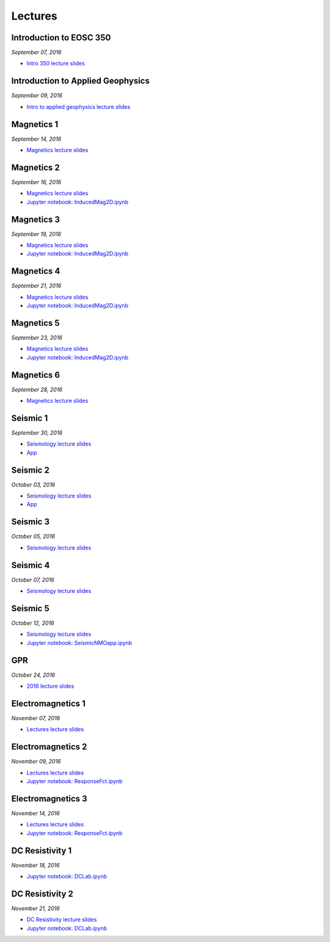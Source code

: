 .. _lectures:

.. --------------------------------- ..
..                                   ..
..    THIS FILE IS AUTO GENEREATED   ..
..                                   ..
..    autodoc.py                     ..
..                                   ..
.. --------------------------------- ..



Lectures
========



.. _lecture_0:

Introduction to EOSC 350
------------------------


*September 07, 2016*


- `Intro 350 lecture slides <https://github.com/ubcgif/eosc350website/raw/master/assets/0_PhysicalProperties/a_Intro_350.pdf>`_
            


        


.. raw:: html

    <div style="margin-top:10px; margin-bottom:20px;" align="center">
    <iframe width="560" height="315" src="https://www.youtube.com/embed/C1U2okdfMbU?rel=0" frameborder="0" allowfullscreen>
    </iframe>
    </div>


        

        
.. _lecture_1:

Introduction to Applied Geophysics
----------------------------------


*September 09, 2016*


- `Intro to applied geophysics lecture slides <https://github.com/ubcgif/eosc350website/raw/master/assets/0_PhysicalProperties/b_Intro_to_applied_geophysics.pdf>`_
            


        


.. raw:: html

    <div style="margin-top:10px; margin-bottom:20px;" align="center">
    <iframe width="560" height="315" src="https://www.youtube.com/embed/xw5o3TYYWUE?rel=0" frameborder="0" allowfullscreen>
    </iframe>
    </div>


        

        
.. _lecture_2:

Magnetics 1
-----------


*September 14, 2016*


- `Magnetics lecture slides <https://github.com/ubcgif/eosc350website/raw/master/assets/2_Magnetics/3_Magnetics.pdf>`_
            


        


.. raw:: html

    <div style="margin-top:10px; margin-bottom:20px;" align="center">
    <iframe width="560" height="315" src="https://www.youtube.com/embed/-WeOfAh6Hm8?rel=0" frameborder="0" allowfullscreen>
    </iframe>
    </div>


        

        
.. _lecture_3:

Magnetics 2
-----------


*September 16, 2016*


- `Magnetics lecture slides <https://github.com/ubcgif/eosc350website/raw/master/assets/2_Magnetics/3_Magnetics.pdf>`_
            

- `Jupyter notebook: InducedMag2D.ipynb <http://mybinder.org/repo/ubcgif/gpgLabs/notebooks/Mag/InducedMag2D.ipynb>`_
            

        


.. raw:: html

    <div style="margin-top:10px; margin-bottom:20px;" align="center">
    <iframe width="560" height="315" src="https://www.youtube.com/embed/iaF2Fb7WtfM?rel=0" frameborder="0" allowfullscreen>
    </iframe>
    </div>


        

        
.. _lecture_4:

Magnetics 3
-----------


*September 19, 2016*


- `Magnetics lecture slides <https://github.com/ubcgif/eosc350website/raw/master/assets/2_Magnetics/3_Magnetics.pdf>`_
            

- `Jupyter notebook: InducedMag2D.ipynb <http://mybinder.org/repo/ubcgif/gpgLabs/notebooks/Mag/InducedMag2D.ipynb>`_
            

        


.. raw:: html

    <div style="margin-top:10px; margin-bottom:20px;" align="center">
    <iframe width="560" height="315" src="https://www.youtube.com/embed/dd7bJ9rhJUE?rel=0" frameborder="0" allowfullscreen>
    </iframe>
    </div>


        

        
.. _lecture_5:

Magnetics 4
-----------


*September 21, 2016*


- `Magnetics lecture slides <https://github.com/ubcgif/eosc350website/raw/master/assets/2_Magnetics/3_Magnetics.pdf>`_
            

- `Jupyter notebook: InducedMag2D.ipynb <http://mybinder.org/repo/ubcgif/gpgLabs/notebooks/Mag/InducedMag2D.ipynb>`_
            

        


.. raw:: html

    <div style="margin-top:10px; margin-bottom:20px;" align="center">
    <iframe width="560" height="315" src="https://www.youtube.com/embed/IK7z_-XjN7M?rel=0" frameborder="0" allowfullscreen>
    </iframe>
    </div>


        

        
.. _lecture_6:

Magnetics 5
-----------


*September 23, 2016*


- `Magnetics lecture slides <https://github.com/ubcgif/eosc350website/raw/master/assets/2_Magnetics/3_Magnetics.pdf>`_
            

- `Jupyter notebook: InducedMag2D.ipynb <http://mybinder.org/repo/ubcgif/gpgLabs/notebooks/Mag/InducedMag2D.ipynb>`_
            

        


.. raw:: html

    <div style="margin-top:10px; margin-bottom:20px;" align="center">
    <iframe width="560" height="315" src="https://www.youtube.com/embed/CtihJA84qm4?rel=0" frameborder="0" allowfullscreen>
    </iframe>
    </div>


        

        
.. _lecture_7:

Magnetics 6
-----------


*September 28, 2016*


- `Magnetics lecture slides <https://github.com/ubcgif/eosc350website/raw/master/assets/2_Magnetics/3_Magnetics.pdf>`_
            


        


.. raw:: html

    <div style="margin-top:10px; margin-bottom:20px;" align="center">
    <iframe width="560" height="315" src="https://www.youtube.com/embed/cHiPFgc_1DM?rel=0" frameborder="0" allowfullscreen>
    </iframe>
    </div>


        

        
.. _lecture_8:

Seismic 1
---------


*September 30, 2016*


- `Seismology lecture slides <https://github.com/ubcgif/eosc350website/raw/master/assets/3_Seismology/Seismology.pdf>`_
            


- `App <https://www.3ptscience.com/app/SeismicRefraction>`_
            
        


.. raw:: html

    <div style="margin-top:10px; margin-bottom:20px;" align="center">
    <iframe width="560" height="315" src="https://www.youtube.com/embed/Q_4WzrzU2uM?rel=0" frameborder="0" allowfullscreen>
    </iframe>
    </div>


        

        
.. _lecture_9:

Seismic 2
---------


*October 03, 2016*


- `Seismology lecture slides <https://github.com/ubcgif/eosc350website/raw/master/assets/3_Seismology/Seismology.pdf>`_
            


- `App <https://www.3ptscience.com/app/SeismicRefraction>`_
            
        


.. raw:: html

    <div style="margin-top:10px; margin-bottom:20px;" align="center">
    <iframe width="560" height="315" src="https://www.youtube.com/embed/ucLEddbzOEc?rel=0" frameborder="0" allowfullscreen>
    </iframe>
    </div>


        

        
.. _lecture_10:

Seismic 3
---------


*October 05, 2016*


- `Seismology lecture slides <https://github.com/ubcgif/eosc350website/raw/master/assets/3_Seismology/Seismology.pdf>`_
            


        


.. raw:: html

    <div style="margin-top:10px; margin-bottom:20px;" align="center">
    <iframe width="560" height="315" src="https://www.youtube.com/embed/NUrUbOjUMq4?rel=0" frameborder="0" allowfullscreen>
    </iframe>
    </div>


        

        
.. _lecture_11:

Seismic 4
---------


*October 07, 2016*


- `Seismology lecture slides <https://github.com/ubcgif/eosc350website/raw/master/assets/3_Seismology/Seismology.pdf>`_
            


        


.. raw:: html

    <div style="margin-top:10px; margin-bottom:20px;" align="center">
    <iframe width="560" height="315" src="https://www.youtube.com/embed/8XhqadeTofg?rel=0" frameborder="0" allowfullscreen>
    </iframe>
    </div>


        

        
.. _lecture_12:

Seismic 5
---------


*October 12, 2016*


- `Seismology lecture slides <https://github.com/ubcgif/eosc350website/raw/master/assets/3_Seismology/Seismology.pdf>`_
            

- `Jupyter notebook: SeismicNMOapp.ipynb <http://mybinder.org/repo/ubcgif/gpgLabs/notebooks/Seismic/NMO/SeismicNMOapp.ipynb>`_
            

        


.. raw:: html

    <div style="margin-top:10px; margin-bottom:20px;" align="center">
    <iframe width="560" height="315" src="https://www.youtube.com/embed/4kLwlwMoPbA?rel=0" frameborder="0" allowfullscreen>
    </iframe>
    </div>


        

        
.. _lecture_13:

GPR
---


*October 24, 2016*


- `2016 lecture slides <https://github.com/ubcgif/eosc350website/raw/master/assets/4_GPR/GPR_2016.pdf>`_
            


        


.. raw:: html

    <div style="margin-top:10px; margin-bottom:20px;" align="center">
    <iframe width="560" height="315" src="https://www.youtube.com/embed/fIe0iE59yWg?rel=0" frameborder="0" allowfullscreen>
    </iframe>
    </div>


        

        
.. _lecture_14:

Electromagnetics 1
------------------


*November 07, 2016*


- `Lectures lecture slides <https://github.com/ubcgif/eosc350website/raw/master/assets/5_EM/EM_Lectures.pdf>`_
            


        


.. raw:: html

    <div style="margin-top:10px; margin-bottom:20px;" align="center">
    <iframe width="560" height="315" src="https://www.youtube.com/embed/cofxA5JGpJg?rel=0" frameborder="0" allowfullscreen>
    </iframe>
    </div>


        

        
.. _lecture_15:

Electromagnetics 2
------------------


*November 09, 2016*


- `Lectures lecture slides <https://github.com/ubcgif/eosc350website/raw/master/assets/5_EM/EM_Lectures.pdf>`_
            

- `Jupyter notebook: ResponseFct.ipynb <http://mybinder.org/repo/ubcgif/gpgLabs/notebooks/EM/ResponseFct/ResponseFct.ipynb>`_
            

        


.. raw:: html

    <div style="margin-top:10px; margin-bottom:20px;" align="center">
    <iframe width="560" height="315" src="https://www.youtube.com/embed/2s831k1MLx0?rel=0" frameborder="0" allowfullscreen>
    </iframe>
    </div>


        

        
.. _lecture_16:

Electromagnetics 3
------------------


*November 14, 2016*


- `Lectures lecture slides <https://github.com/ubcgif/eosc350website/raw/master/assets/5_EM/EM_Lectures.pdf>`_
            

- `Jupyter notebook: ResponseFct.ipynb <http://mybinder.org/repo/ubcgif/gpgLabs/notebooks/EM/ResponseFct/ResponseFct.ipynb>`_
            

        


.. raw:: html

    <div style="margin-top:10px; margin-bottom:20px;" align="center">
    <iframe width="560" height="315" src="https://www.youtube.com/embed/xWORpeGyhwE?rel=0" frameborder="0" allowfullscreen>
    </iframe>
    </div>


        

        
.. _lecture_17:

DC Resistivity 1
----------------


*November 18, 2016*



- `Jupyter notebook: DCLab.ipynb <http://mybinder.org/repo/ubcgif/gpgLabs/notebooks/DC/DCLab.ipynb>`_
            

        


.. raw:: html

    <div style="margin-top:10px; margin-bottom:20px;" align="center">
    <iframe width="560" height="315" src="https://www.youtube.com/embed/ywlpOsYRTww?rel=0" frameborder="0" allowfullscreen>
    </iframe>
    </div>


        

        
.. _lecture_18:

DC Resistivity 2
----------------


*November 21, 2016*


- `DC Resistivity lecture slides <https://github.com/ubcgif/eosc350website/raw/master/assets/6_DC/9_DC_Resistivity.pdf>`_
            

- `Jupyter notebook: DCLab.ipynb <http://mybinder.org/repo/ubcgif/gpgLabs/notebooks/DC/DCLab.ipynb>`_
            

        


.. raw:: html

    <div style="margin-top:10px; margin-bottom:20px;" align="center">
    <iframe width="560" height="315" src="https://www.youtube.com/embed/-0Z_jGz-1T0?rel=0" frameborder="0" allowfullscreen>
    </iframe>
    </div>


        

        
